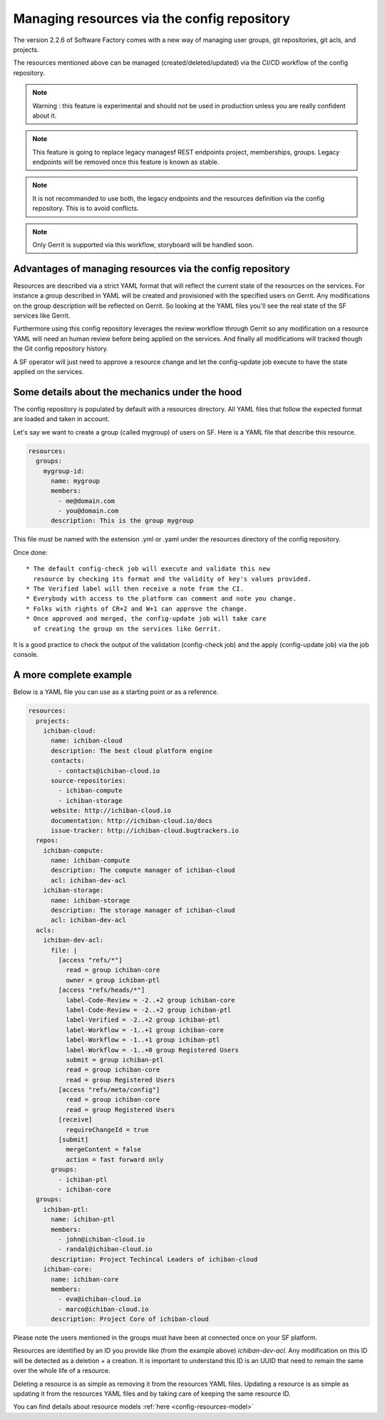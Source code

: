 .. _resources-user:

Managing resources via the config repository
============================================

The version 2.2.6 of Software Factory comes with a new way of managing
user groups, git repositories, git acls, and projects.

The resources mentioned above can be managed (created/deleted/updated)
via the CI/CD workflow of the config repository.

.. note::

   Warning : this feature is experimental and should not be used in production unless
   you are really confident about it.

.. note::

   This feature is going to replace legacy managesf REST endpoints project,
   memberships, groups. Legacy endpoints will be removed once this feature is
   known as stable.

.. note::

   It is not recommanded to use both, the legacy endpoints and the resources definition
   via the config repository. This is to avoid conflicts.

.. note::

   Only Gerrit is supported via this workflow, storyboard will be handled soon.

Advantages of managing resources via the config repository
----------------------------------------------------------

Resources are described via a strict YAML format that will reflect
the current state of the resources on the services. For instance
a group described in YAML will be created and provisioned with the
specified users on Gerrit. Any modifications on the group description
will be reflected on Gerrit. So looking at the YAML files you'll
see the real state of the SF services like Gerrit.

Furthermore using this config repository leverages the review workflow
through Gerrit so any modification on a resource YAML will need
an human review before being applied on the services. And finally
all modifications will tracked though the Git config repository history.

A SF operator will just need to approve a resource change and let
the config-update job execute to have the state applied on the
services.

Some details about the mechanics under the hood
-----------------------------------------------

The config repository is populated by default with a resources directory.
All YAML files that follow the expected format are loaded and taken in
account.

Let's say we want to create a group (called mygroup) of users on SF.
Here is a YAML file that describe this resource.

.. code-block:: yaml

  resources:
    groups:
      mygroup-id:
        name: mygroup
        members:
          - me@domain.com
          - you@domain.com
        description: This is the group mygroup

This file must be named with the extension .yml or .yaml under
the resources directory of the config repository.

Once done::

 * The default config-check job will execute and validate this new
   resource by checking its format and the validity of key's values provided.
 * The Verified label will then receive a note from the CI.
 * Everybody with access to the platform can comment and note you change.
 * Folks with rights of CR+2 and W+1 can approve the change.
 * Once approved and merged, the config-update job will take care
   of creating the group on the services like Gerrit.

It is a good practice to check the output of the validation (config-check job)
and the apply (config-update job) via the job console.

A more complete example
-----------------------

Below is a YAML file you can use as a starting point or as a reference.

.. code-block:: yaml

  resources:
    projects:
      ichiban-cloud:
        name: ichiban-cloud
        description: The best cloud platform engine
        contacts:
          - contacts@ichiban-cloud.io
        source-repositories:
          - ichiban-compute
          - ichiban-storage
        website: http://ichiban-cloud.io
        documentation: http://ichiban-cloud.io/docs
        issue-tracker: http://ichiban-cloud.bugtrackers.io
    repos:
      ichiban-compute:
        name: ichiban-compute
        description: The compute manager of ichiban-cloud
        acl: ichiban-dev-acl
      ichiban-storage:
        name: ichiban-storage
        description: The storage manager of ichiban-cloud
        acl: ichiban-dev-acl
    acls:
      ichiban-dev-acl:
        file: |
          [access "refs/*"]
            read = group ichiban-core
            owner = group ichiban-ptl
          [access "refs/heads/*"]
            label-Code-Review = -2..+2 group ichiban-core
            label-Code-Review = -2..+2 group ichiban-ptl
            label-Verified = -2..+2 group ichiban-ptl
            label-Workflow = -1..+1 group ichiban-core
            label-Workflow = -1..+1 group ichiban-ptl
            label-Workflow = -1..+0 group Registered Users
            submit = group ichiban-ptl
            read = group ichiban-core
            read = group Registered Users
          [access "refs/meta/config"]
            read = group ichiban-core
            read = group Registered Users
          [receive]
            requireChangeId = true
          [submit]
            mergeContent = false
            action = fast forward only
        groups:
          - ichiban-ptl
          - ichiban-core
    groups:
      ichiban-ptl:
        name: ichiban-ptl
        members:
          - john@ichiban-cloud.io
          - randal@ichiban-cloud.io
        description: Project Techincal Leaders of ichiban-cloud
      ichiban-core:
        name: ichiban-core
        members:
          - eva@ichiban-cloud.io
          - marco@ichiban-cloud.io
        description: Project Core of ichiban-cloud

Please note the users mentioned in the groups must have been
at connected once on your SF platform.

Resources are identified by an ID you provide like (from the example above)
*ichiban-dev-acl*. Any modification on this ID will be detected as a deletion
+ a creation. It is important to understand this ID is an UUID that need
to remain the same over the whole life of a resource.

Deleting a resource is as simple as removing it from the resources YAML files.
Updating a resource is as simple as updating it from the resources YAML files
and by taking care of keeping the same resource ID.

You can find details about resource models :ref:`here <config-resources-model>`
